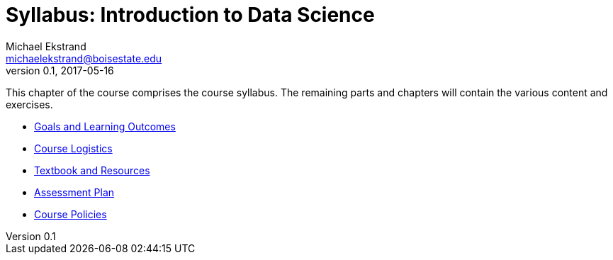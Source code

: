 = Syllabus: Introduction to Data Science
Michael Ekstrand <michaelekstrand@boisestate.edu>
v0.1, 2017-05-16

This chapter of the course comprises the course syllabus.
The remaining parts and chapters will contain the various content and exercises.

* link:outcomes.adoc[Goals and Learning Outcomes]
* link:logistics.adoc[Course Logistics]
* link:resources.adoc[Textbook and Resources]
* link:assessment.adoc[Assessment Plan]
* link:policies.adoc[Course Policies]
